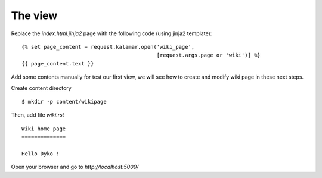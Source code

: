 The view
========

Replace the *index.html.jinja2* page with the following code (using jinja2 
template)::

  {% set page_content = request.kalamar.open('wiki_page', 
                                             [request.args.page or 'wiki')] %}
  {{ page_content.text }}

Add some contents manually for test our first view, we will see how to create 
and modify wiki page in these next steps.

Create content directory ::

  $ mkdir -p content/wikipage

Then, add file *wiki.rst* ::

  Wiki home page  
  ==============
  
  Hello Dyko !
  
Open your browser and go to *http://localhost:5000/*
